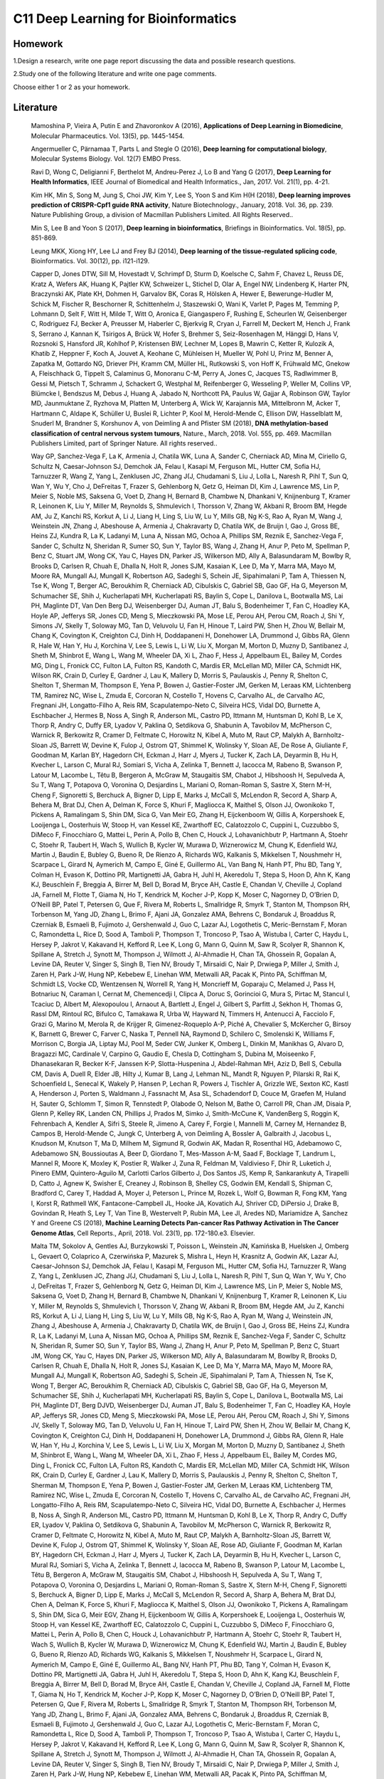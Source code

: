 ************************************
C11 Deep Learning for Bioinformatics
************************************

Homework
========

1.Design a research, write one page report discussing the data and possible research questions.

2.Study one of the following literature and write one page comments.

Choose either 1 or 2 as your homework.


Literature
==========

  Mamoshina P, Vieira A, Putin E and Zhavoronkov A (2016), **Applications of Deep Learning in Biomedicine**, Molecular Pharmaceutics. Vol. 13(5), pp. 1445-1454.

  Angermueller C, Pärnamaa T, Parts L and Stegle O (2016), **Deep learning for computational biology**, Molecular Systems Biology. Vol. 12(7) EMBO Press.

  Rav\i D, Wong C, Deligianni F, Berthelot M, Andreu-Perez J, Lo B and Yang G (2017), **Deep Learning for Health Informatics**, IEEE Journal of Biomedical and Health Informatics., Jan, 2017. Vol. 21(1), pp. 4-21.

  Kim HK, Min S, Song M, Jung S, Choi JW, Kim Y, Lee S, Yoon S and Kim H(H (2018), **Deep learning improves prediction of CRISPR-Cpf1 guide RNA activity**, Nature Biotechnology., January, 2018. Vol. 36, pp. 239. Nature Publishing Group, a division of Macmillan Publishers Limited. All Rights Reserved..

  Min S, Lee B and Yoon S (2017), **Deep learning in bioinformatics**, Briefings in Bioinformatics. Vol. 18(5), pp. 851-869.

  Leung MKK, Xiong HY, Lee LJ and Frey BJ (2014), **Deep learning of the tissue-regulated splicing code**, Bioinformatics. Vol. 30(12), pp. i121-i129.

  Capper D, Jones DTW, Sill M, Hovestadt V, Schrimpf D, Sturm D, Koelsche C, Sahm F, Chavez L, Reuss DE, Kratz A, Wefers AK, Huang K, Pajtler KW, Schweizer L, Stichel D, Olar A, Engel NW, Lindenberg K, Harter PN, Braczynski AK, Plate KH, Dohmen H, Garvalov BK, Coras R, Hölsken A, Hewer E, Bewerunge-Hudler M, Schick M, Fischer R, Beschorner R, Schittenhelm J, Staszewski O, Wani K, Varlet P, Pages M, Temming P, Lohmann D, Selt F, Witt H, Milde T, Witt O, Aronica E, Giangaspero F, Rushing E, Scheurlen W, Geisenberger C, Rodriguez FJ, Becker A, Preusser M, Haberler C, Bjerkvig R, Cryan J, Farrell M, Deckert M, Hench J, Frank S, Serrano J, Kannan K, Tsirigos A, Brück W, Hofer S, Brehmer S, Seiz-Rosenhagen M, Hänggi D, Hans V, Rozsnoki S, Hansford JR, Kohlhof P, Kristensen BW, Lechner M, Lopes B, Mawrin C, Ketter R, Kulozik A, Khatib Z, Heppner F, Koch A, Jouvet A, Keohane C, Mühleisen H, Mueller W, Pohl U, Prinz M, Benner A, Zapatka M, Gottardo NG, Driever PH, Kramm CM, Müller HL, Rutkowski S, von Hoff K, Frühwald MC, Gnekow A, Fleischhack G, Tippelt S, Calaminus G, Monoranu C-M, Perry A, Jones C, Jacques TS, Radlwimmer B, Gessi M, Pietsch T, Schramm J, Schackert G, Westphal M, Reifenberger G, Wesseling P, Weller M, Collins VP, Blümcke I, Bendszus M, Debus J, Huang A, Jabado N, Northcott PA, Paulus W, Gajjar A, Robinson GW, Taylor MD, Jaunmuktane Z, Ryzhova M, Platten M, Unterberg A, Wick W, Karajannis MA, Mittelbronn M, Acker T, Hartmann C, Aldape K, Schüller U, Buslei R, Lichter P, Kool M, Herold-Mende C, Ellison DW, Hasselblatt M, Snuderl M, Brandner S, Korshunov A, von Deimling A and Pfister SM (2018), **DNA methylation-based classification of central nervous system tumours**, Nature., March, 2018. Vol. 555, pp. 469. Macmillan Publishers Limited, part of Springer Nature. All rights reserved..

  Way GP, Sanchez-Vega F, La K, Armenia J, Chatila WK, Luna A, Sander C, Cherniack AD, Mina M, Ciriello G, Schultz N, Caesar-Johnson SJ, Demchok JA, Felau I, Kasapi M, Ferguson ML, Hutter CM, Sofia HJ, Tarnuzzer R, Wang Z, Yang L, Zenklusen JC, Zhang J(J, Chudamani S, Liu J, Lolla L, Naresh R, Pihl T, Sun Q, Wan Y, Wu Y, Cho J, DeFreitas T, Frazer S, Gehlenborg N, Getz G, Heiman DI, Kim J, Lawrence MS, Lin P, Meier S, Noble MS, Saksena G, Voet D, Zhang H, Bernard B, Chambwe N, Dhankani V, Knijnenburg T, Kramer R, Leinonen K, Liu Y, Miller M, Reynolds S, Shmulevich I, Thorsson V, Zhang W, Akbani R, Broom BM, Hegde AM, Ju Z, Kanchi RS, Korkut A, Li J, Liang H, Ling S, Liu W, Lu Y, Mills GB, Ng K-S, Rao A, Ryan M, Wang J, Weinstein JN, Zhang J, Abeshouse A, Armenia J, Chakravarty D, Chatila WK, de Bruijn I, Gao J, Gross BE, Heins ZJ, Kundra R, La K, Ladanyi M, Luna A, Nissan MG, Ochoa A, Phillips SM, Reznik E, Sanchez-Vega F, Sander C, Schultz N, Sheridan R, Sumer SO, Sun Y, Taylor BS, Wang J, Zhang H, Anur P, Peto M, Spellman P, Benz C, Stuart JM, Wong CK, Yau C, Hayes DN, Parker JS, Wilkerson MD, Ally A, Balasundaram M, Bowlby R, Brooks D, Carlsen R, Chuah E, Dhalla N, Holt R, Jones SJM, Kasaian K, Lee D, Ma Y, Marra MA, Mayo M, Moore RA, Mungall AJ, Mungall K, Robertson AG, Sadeghi S, Schein JE, Sipahimalani P, Tam A, Thiessen N, Tse K, Wong T, Berger AC, Beroukhim R, Cherniack AD, Cibulskis C, Gabriel SB, Gao GF, Ha G, Meyerson M, Schumacher SE, Shih J, Kucherlapati MH, Kucherlapati RS, Baylin S, Cope L, Danilova L, Bootwalla MS, Lai PH, Maglinte DT, Van Den Berg DJ, Weisenberger DJ, Auman JT, Balu S, Bodenheimer T, Fan C, Hoadley KA, Hoyle AP, Jefferys SR, Jones CD, Meng S, Mieczkowski PA, Mose LE, Perou AH, Perou CM, Roach J, Shi Y, Simons JV, Skelly T, Soloway MG, Tan D, Veluvolu U, Fan H, Hinoue T, Laird PW, Shen H, Zhou W, Bellair M, Chang K, Covington K, Creighton CJ, Dinh H, Doddapaneni H, Donehower LA, Drummond J, Gibbs RA, Glenn R, Hale W, Han Y, Hu J, Korchina V, Lee S, Lewis L, Li W, Liu X, Morgan M, Morton D, Muzny D, Santibanez J, Sheth M, Shinbrot E, Wang L, Wang M, Wheeler DA, Xi L, Zhao F, Hess J, Appelbaum EL, Bailey M, Cordes MG, Ding L, Fronick CC, Fulton LA, Fulton RS, Kandoth C, Mardis ER, McLellan MD, Miller CA, Schmidt HK, Wilson RK, Crain D, Curley E, Gardner J, Lau K, Mallery D, Morris S, Paulauskis J, Penny R, Shelton C, Shelton T, Sherman M, Thompson E, Yena P, Bowen J, Gastier-Foster JM, Gerken M, Leraas KM, Lichtenberg TM, Ramirez NC, Wise L, Zmuda E, Corcoran N, Costello T, Hovens C, Carvalho AL, de Carvalho AC, Fregnani JH, Longatto-Filho A, Reis RM, Scapulatempo-Neto C, Silveira HCS, Vidal DO, Burnette A, Eschbacher J, Hermes B, Noss A, Singh R, Anderson ML, Castro PD, Ittmann M, Huntsman D, Kohl B, Le X, Thorp R, Andry C, Duffy ER, Lyadov V, Paklina O, Setdikova G, Shabunin A, Tavobilov M, McPherson C, Warnick R, Berkowitz R, Cramer D, Feltmate C, Horowitz N, Kibel A, Muto M, Raut CP, Malykh A, Barnholtz-Sloan JS, Barrett W, Devine K, Fulop J, Ostrom QT, Shimmel K, Wolinsky Y, Sloan AE, De Rose A, Giuliante F, Goodman M, Karlan BY, Hagedorn CH, Eckman J, Harr J, Myers J, Tucker K, Zach LA, Deyarmin B, Hu H, Kvecher L, Larson C, Mural RJ, Somiari S, Vicha A, Zelinka T, Bennett J, Iacocca M, Rabeno B, Swanson P, Latour M, Lacombe L, Têtu B, Bergeron A, McGraw M, Staugaitis SM, Chabot J, Hibshoosh H, Sepulveda A, Su T, Wang T, Potapova O, Voronina O, Desjardins L, Mariani O, Roman-Roman S, Sastre X, Stern M-H, Cheng F, Signoretti S, Berchuck A, Bigner D, Lipp E, Marks J, McCall S, McLendon R, Secord A, Sharp A, Behera M, Brat DJ, Chen A, Delman K, Force S, Khuri F, Magliocca K, Maithel S, Olson JJ, Owonikoko T, Pickens A, Ramalingam S, Shin DM, Sica G, Van Meir EG, Zhang H, Eijckenboom W, Gillis A, Korpershoek E, Looijenga L, Oosterhuis W, Stoop H, van Kessel KE, Zwarthoff EC, Calatozzolo C, Cuppini L, Cuzzubbo S, DiMeco F, Finocchiaro G, Mattei L, Perin A, Pollo B, Chen C, Houck J, Lohavanichbutr P, Hartmann A, Stoehr C, Stoehr R, Taubert H, Wach S, Wullich B, Kycler W, Murawa D, Wiznerowicz M, Chung K, Edenfield WJ, Martin J, Baudin E, Bubley G, Bueno R, De Rienzo A, Richards WG, Kalkanis S, Mikkelsen T, Noushmehr H, Scarpace L, Girard N, Aymerich M, Campo E, Giné E, Guillermo AL, Van Bang N, Hanh PT, Phu BD, Tang Y, Colman H, Evason K, Dottino PR, Martignetti JA, Gabra H, Juhl H, Akeredolu T, Stepa S, Hoon D, Ahn K, Kang KJ, Beuschlein F, Breggia A, Birrer M, Bell D, Borad M, Bryce AH, Castle E, Chandan V, Cheville J, Copland JA, Farnell M, Flotte T, Giama N, Ho T, Kendrick M, Kocher J-P, Kopp K, Moser C, Nagorney D, O’Brien D, O’Neill BP, Patel T, Petersen G, Que F, Rivera M, Roberts L, Smallridge R, Smyrk T, Stanton M, Thompson RH, Torbenson M, Yang JD, Zhang L, Brimo F, Ajani JA, Gonzalez AMA, Behrens C, Bondaruk J, Broaddus R, Czerniak B, Esmaeli B, Fujimoto J, Gershenwald J, Guo C, Lazar AJ, Logothetis C, Meric-Bernstam F, Moran C, Ramondetta L, Rice D, Sood A, Tamboli P, Thompson T, Troncoso P, Tsao A, Wistuba I, Carter C, Haydu L, Hersey P, Jakrot V, Kakavand H, Kefford R, Lee K, Long G, Mann G, Quinn M, Saw R, Scolyer R, Shannon K, Spillane A, Stretch J, Synott M, Thompson J, Wilmott J, Al-Ahmadie H, Chan TA, Ghossein R, Gopalan A, Levine DA, Reuter V, Singer S, Singh B, Tien NV, Broudy T, Mirsaidi C, Nair P, Drwiega P, Miller J, Smith J, Zaren H, Park J-W, Hung NP, Kebebew E, Linehan WM, Metwalli AR, Pacak K, Pinto PA, Schiffman M, Schmidt LS, Vocke CD, Wentzensen N, Worrell R, Yang H, Moncrieff M, Goparaju C, Melamed J, Pass H, Botnariuc N, Caraman I, Cernat M, Chemencedji I, Clipca A, Doruc S, Gorincioi G, Mura S, Pirtac M, Stancul I, Tcaciuc D, Albert M, Alexopoulou I, Arnaout A, Bartlett J, Engel J, Gilbert S, Parfitt J, Sekhon H, Thomas G, Rassl DM, Rintoul RC, Bifulco C, Tamakawa R, Urba W, Hayward N, Timmers H, Antenucci A, Facciolo F, Grazi G, Marino M, Merola R, de Krijger R, Gimenez-Roqueplo A-P, Piché A, Chevalier S, McKercher G, Birsoy K, Barnett G, Brewer C, Farver C, Naska T, Pennell NA, Raymond D, Schilero C, Smolenski K, Williams F, Morrison C, Borgia JA, Liptay MJ, Pool M, Seder CW, Junker K, Omberg L, Dinkin M, Manikhas G, Alvaro D, Bragazzi MC, Cardinale V, Carpino G, Gaudio E, Chesla D, Cottingham S, Dubina M, Moiseenko F, Dhanasekaran R, Becker K-F, Janssen K-P, Slotta-Huspenina J, Abdel-Rahman MH, Aziz D, Bell S, Cebulla CM, Davis A, Duell R, Elder JB, Hilty J, Kumar B, Lang J, Lehman NL, Mandt R, Nguyen P, Pilarski R, Rai K, Schoenfield L, Senecal K, Wakely P, Hansen P, Lechan R, Powers J, Tischler A, Grizzle WE, Sexton KC, Kastl A, Henderson J, Porten S, Waldmann J, Fassnacht M, Asa SL, Schadendorf D, Couce M, Graefen M, Huland H, Sauter G, Schlomm T, Simon R, Tennstedt P, Olabode O, Nelson M, Bathe O, Carroll PR, Chan JM, Disaia P, Glenn P, Kelley RK, Landen CN, Phillips J, Prados M, Simko J, Smith-McCune K, VandenBerg S, Roggin K, Fehrenbach A, Kendler A, Sifri S, Steele R, Jimeno A, Carey F, Forgie I, Mannelli M, Carney M, Hernandez B, Campos B, Herold-Mende C, Jungk C, Unterberg A, von Deimling A, Bossler A, Galbraith J, Jacobus L, Knudson M, Knutson T, Ma D, Milhem M, Sigmund R, Godwin AK, Madan R, Rosenthal HG, Adebamowo C, Adebamowo SN, Boussioutas A, Beer D, Giordano T, Mes-Masson A-M, Saad F, Bocklage T, Landrum L, Mannel R, Moore K, Moxley K, Postier R, Walker J, Zuna R, Feldman M, Valdivieso F, Dhir R, Luketich J, Pinero EMM, Quintero-Aguilo M, Carlotti Carlos Gilberto J, Dos Santos JS, Kemp R, Sankarankuty A, Tirapelli D, Catto J, Agnew K, Swisher E, Creaney J, Robinson B, Shelley CS, Godwin EM, Kendall S, Shipman C, Bradford C, Carey T, Haddad A, Moyer J, Peterson L, Prince M, Rozek L, Wolf G, Bowman R, Fong KM, Yang I, Korst R, Rathmell WK, Fantacone-Campbell JL, Hooke JA, Kovatich AJ, Shriver CD, DiPersio J, Drake B, Govindan R, Heath S, Ley T, Van Tine B, Westervelt P, Rubin MA, Lee JI, Aredes ND, Mariamidze A, Sanchez Y and Greene CS (2018), **Machine Learning Detects Pan-cancer Ras Pathway Activation in The Cancer Genome Atlas**, Cell Reports., April, 2018. Vol. 23(1), pp. 172-180.e3. Elsevier.

  Malta TM, Sokolov A, Gentles AJ, Burzykowski T, Poisson L, Weinstein JN, Kamińska B, Huelsken J, Omberg L, Gevaert O, Colaprico A, Czerwińska P, Mazurek S, Mishra L, Heyn H, Krasnitz A, Godwin AK, Lazar AJ, Caesar-Johnson SJ, Demchok JA, Felau I, Kasapi M, Ferguson ML, Hutter CM, Sofia HJ, Tarnuzzer R, Wang Z, Yang L, Zenklusen JC, Zhang J(J, Chudamani S, Liu J, Lolla L, Naresh R, Pihl T, Sun Q, Wan Y, Wu Y, Cho J, DeFreitas T, Frazer S, Gehlenborg N, Getz G, Heiman DI, Kim J, Lawrence MS, Lin P, Meier S, Noble MS, Saksena G, Voet D, Zhang H, Bernard B, Chambwe N, Dhankani V, Knijnenburg T, Kramer R, Leinonen K, Liu Y, Miller M, Reynolds S, Shmulevich I, Thorsson V, Zhang W, Akbani R, Broom BM, Hegde AM, Ju Z, Kanchi RS, Korkut A, Li J, Liang H, Ling S, Liu W, Lu Y, Mills GB, Ng K-S, Rao A, Ryan M, Wang J, Weinstein JN, Zhang J, Abeshouse A, Armenia J, Chakravarty D, Chatila WK, de Bruijn I, Gao J, Gross BE, Heins ZJ, Kundra R, La K, Ladanyi M, Luna A, Nissan MG, Ochoa A, Phillips SM, Reznik E, Sanchez-Vega F, Sander C, Schultz N, Sheridan R, Sumer SO, Sun Y, Taylor BS, Wang J, Zhang H, Anur P, Peto M, Spellman P, Benz C, Stuart JM, Wong CK, Yau C, Hayes DN, Parker JS, Wilkerson MD, Ally A, Balasundaram M, Bowlby R, Brooks D, Carlsen R, Chuah E, Dhalla N, Holt R, Jones SJ, Kasaian K, Lee D, Ma Y, Marra MA, Mayo M, Moore RA, Mungall AJ, Mungall K, Robertson AG, Sadeghi S, Schein JE, Sipahimalani P, Tam A, Thiessen N, Tse K, Wong T, Berger AC, Beroukhim R, Cherniack AD, Cibulskis C, Gabriel SB, Gao GF, Ha G, Meyerson M, Schumacher SE, Shih J, Kucherlapati MH, Kucherlapati RS, Baylin S, Cope L, Danilova L, Bootwalla MS, Lai PH, Maglinte DT, Berg DJVD, Weisenberger DJ, Auman JT, Balu S, Bodenheimer T, Fan C, Hoadley KA, Hoyle AP, Jefferys SR, Jones CD, Meng S, Mieczkowski PA, Mose LE, Perou AH, Perou CM, Roach J, Shi Y, Simons JV, Skelly T, Soloway MG, Tan D, Veluvolu U, Fan H, Hinoue T, Laird PW, Shen H, Zhou W, Bellair M, Chang K, Covington K, Creighton CJ, Dinh H, Doddapaneni H, Donehower LA, Drummond J, Gibbs RA, Glenn R, Hale W, Han Y, Hu J, Korchina V, Lee S, Lewis L, Li W, Liu X, Morgan M, Morton D, Muzny D, Santibanez J, Sheth M, Shinbrot E, Wang L, Wang M, Wheeler DA, Xi L, Zhao F, Hess J, Appelbaum EL, Bailey M, Cordes MG, Ding L, Fronick CC, Fulton LA, Fulton RS, Kandoth C, Mardis ER, McLellan MD, Miller CA, Schmidt HK, Wilson RK, Crain D, Curley E, Gardner J, Lau K, Mallery D, Morris S, Paulauskis J, Penny R, Shelton C, Shelton T, Sherman M, Thompson E, Yena P, Bowen J, Gastier-Foster JM, Gerken M, Leraas KM, Lichtenberg TM, Ramirez NC, Wise L, Zmuda E, Corcoran N, Costello T, Hovens C, Carvalho AL, de Carvalho AC, Fregnani JH, Longatto-Filho A, Reis RM, Scapulatempo-Neto C, Silveira HC, Vidal DO, Burnette A, Eschbacher J, Hermes B, Noss A, Singh R, Anderson ML, Castro PD, Ittmann M, Huntsman D, Kohl B, Le X, Thorp R, Andry C, Duffy ER, Lyadov V, Paklina O, Setdikova G, Shabunin A, Tavobilov M, McPherson C, Warnick R, Berkowitz R, Cramer D, Feltmate C, Horowitz N, Kibel A, Muto M, Raut CP, Malykh A, Barnholtz-Sloan JS, Barrett W, Devine K, Fulop J, Ostrom QT, Shimmel K, Wolinsky Y, Sloan AE, Rose AD, Giuliante F, Goodman M, Karlan BY, Hagedorn CH, Eckman J, Harr J, Myers J, Tucker K, Zach LA, Deyarmin B, Hu H, Kvecher L, Larson C, Mural RJ, Somiari S, Vicha A, Zelinka T, Bennett J, Iacocca M, Rabeno B, Swanson P, Latour M, Lacombe L, Têtu B, Bergeron A, McGraw M, Staugaitis SM, Chabot J, Hibshoosh H, Sepulveda A, Su T, Wang T, Potapova O, Voronina O, Desjardins L, Mariani O, Roman-Roman S, Sastre X, Stern M-H, Cheng F, Signoretti S, Berchuck A, Bigner D, Lipp E, Marks J, McCall S, McLendon R, Secord A, Sharp A, Behera M, Brat DJ, Chen A, Delman K, Force S, Khuri F, Magliocca K, Maithel S, Olson JJ, Owonikoko T, Pickens A, Ramalingam S, Shin DM, Sica G, Meir EGV, Zhang H, Eijckenboom W, Gillis A, Korpershoek E, Looijenga L, Oosterhuis W, Stoop H, van Kessel KE, Zwarthoff EC, Calatozzolo C, Cuppini L, Cuzzubbo S, DiMeco F, Finocchiaro G, Mattei L, Perin A, Pollo B, Chen C, Houck J, Lohavanichbutr P, Hartmann A, Stoehr C, Stoehr R, Taubert H, Wach S, Wullich B, Kycler W, Murawa D, Wiznerowicz M, Chung K, Edenfield WJ, Martin J, Baudin E, Bubley G, Bueno R, Rienzo AD, Richards WG, Kalkanis S, Mikkelsen T, Noushmehr H, Scarpace L, Girard N, Aymerich M, Campo E, Giné E, Guillermo AL, Bang NV, Hanh PT, Phu BD, Tang Y, Colman H, Evason K, Dottino PR, Martignetti JA, Gabra H, Juhl H, Akeredolu T, Stepa S, Hoon D, Ahn K, Kang KJ, Beuschlein F, Breggia A, Birrer M, Bell D, Borad M, Bryce AH, Castle E, Chandan V, Cheville J, Copland JA, Farnell M, Flotte T, Giama N, Ho T, Kendrick M, Kocher J-P, Kopp K, Moser C, Nagorney D, O’Brien D, O’Neill BP, Patel T, Petersen G, Que F, Rivera M, Roberts L, Smallridge R, Smyrk T, Stanton M, Thompson RH, Torbenson M, Yang JD, Zhang L, Brimo F, Ajani JA, Gonzalez AMA, Behrens C, Bondaruk J, Broaddus R, Czerniak B, Esmaeli B, Fujimoto J, Gershenwald J, Guo C, Lazar AJ, Logothetis C, Meric-Bernstam F, Moran C, Ramondetta L, Rice D, Sood A, Tamboli P, Thompson T, Troncoso P, Tsao A, Wistuba I, Carter C, Haydu L, Hersey P, Jakrot V, Kakavand H, Kefford R, Lee K, Long G, Mann G, Quinn M, Saw R, Scolyer R, Shannon K, Spillane A, Stretch J, Synott M, Thompson J, Wilmott J, Al-Ahmadie H, Chan TA, Ghossein R, Gopalan A, Levine DA, Reuter V, Singer S, Singh B, Tien NV, Broudy T, Mirsaidi C, Nair P, Drwiega P, Miller J, Smith J, Zaren H, Park J-W, Hung NP, Kebebew E, Linehan WM, Metwalli AR, Pacak K, Pinto PA, Schiffman M, Schmidt LS, Vocke CD, Wentzensen N, Worrell R, Yang H, Moncrieff M, Goparaju C, Melamed J, Pass H, Botnariuc N, Caraman I, Cernat M, Chemencedji I, Clipca A, Doruc S, Gorincioi G, Mura S, Pirtac M, Stancul I, Tcaciuc D, Albert M, Alexopoulou I, Arnaout A, Bartlett J, Engel J, Gilbert S, Parfitt J, Sekhon H, Thomas G, Rassl DM, Rintoul RC, Bifulco C, Tamakawa R, Urba W, Hayward N, Timmers H, Antenucci A, Facciolo F, Grazi G, Marino M, Merola R, de Krijger R, Gimenez-Roqueplo A-P, Piché A, Chevalier S, McKercher G, Birsoy K, Barnett G, Brewer C, Farver C, Naska T, Pennell NA, Raymond D, Schilero C, Smolenski K, Williams F, Morrison C, Borgia JA, Liptay MJ, Pool M, Seder CW, Junker K, Omberg L, Dinkin M, Manikhas G, Alvaro D, Bragazzi MC, Cardinale V, Carpino G, Gaudio E, Chesla D, Cottingham S, Dubina M, Moiseenko F, Dhanasekaran R, Becker K-F, Janssen K-P, Slotta-Huspenina J, Abdel-Rahman MH, Aziz D, Bell S, Cebulla CM, Davis A, Duell R, Elder JB, Hilty J, Kumar B, Lang J, Lehman NL, Mandt R, Nguyen P, Pilarski R, Rai K, Schoenfield L, Senecal K, Wakely P, Hansen P, Lechan R, Powers J, Tischler A, Grizzle WE, Sexton KC, Kastl A, Henderson J, Porten S, Waldmann J, Fassnacht M, Asa SL, Schadendorf D, Couce M, Graefen M, Huland H, Sauter G, Schlomm T, Simon R, Tennstedt P, Olabode O, Nelson M, Bathe O, Carroll PR, Chan JM, Disaia P, Glenn P, Kelley RK, Landen CN, Phillips J, Prados M, Simko J, Smith-McCune K, VandenBerg S, Roggin K, Fehrenbach A, Kendler A, Sifri S, Steele R, Jimeno A, Carey F, Forgie I, Mannelli M, Carney M, Hernandez B, Campos B, Herold-Mende C, Jungk C, Unterberg A, von Deimling A, Bossler A, Galbraith J, Jacobus L, Knudson M, Knutson T, Ma D, Milhem M, Sigmund R, Godwin AK, Madan R, Rosenthal HG, Adebamowo C, Adebamowo SN, Boussioutas A, Beer D, Giordano T, Mes-Masson A-M, Saad F, Bocklage T, Landrum L, Mannel R, Moore K, Moxley K, Postier R, Walker J, Zuna R, Feldman M, Valdivieso F, Dhir R, Luketich J, Pinero EMM, Quintero-Aguilo M, Carlotti CG, Santos JSD, Kemp R, Sankarankuty A, Tirapelli D, Catto J, Agnew K, Swisher E, Creaney J, Robinson B, Shelley CS, Godwin EM, Kendall S, Shipman C, Bradford C, Carey T, Haddad A, Moyer J, Peterson L, Prince M, Rozek L, Wolf G, Bowman R, Fong KM, Yang I, Korst R, Rathmell WK, Fantacone-Campbell JL, Hooke JA, Kovatich AJ, Shriver CD, DiPersio J, Drake B, Govindan R, Heath S, Ley T, Tine BV, Westervelt P, Rubin MA, Lee JI, Aredes ND, Mariamidze A, Stuart JM, Hoadley KA, Laird PW, Noushmehr H and Wiznerowicz M (2018), **Machine Learning Identifies Stemness Features Associated with Oncogenic Dedifferentiation**, Cell. Vol. 173(2), pp. 338 - 354.e15.

  Ahneman DT, Estrada JG, Lin S, Dreher SD and Doyle AG (2018), **Predicting reaction performance in C-N cross-coupling using machine learning**, Science., April, 2018. Vol. 360(6385), pp. 186.

  Alipanahi B, Delong A, Weirauch MT and Frey BJ (2015), **Predicting the sequence specificities of DNA- and RNA-binding proteins by deep learning**, Nature Biotechnology., 07, 2015. Vol. 33, pp. 831 EP -. Nature Publishing Group, a division of Macmillan Publishers Limited. All Rights Reserved. SN -.

  Abelson S, Collord G, Ng SWK, Weissbrod O, Mendelson Cohen N, Niemeyer E, Barda N, Zuzarte PC, Heisler L, Sundaravadanam Y, Luben R, Hayat S, Wang TT, Zhao Z, Cirlan I, Pugh TJ, Soave D, Ng K, Latimer C, Hardy C, Raine K, Jones D, Hoult D, Britten A, McPherson JD, Johansson M, Mbabaali F, Eagles J, Miller JK, Pasternack D, Timms L, Krzyzanowski P, Awadalla P, Costa R, Segal E, Bratman SV, Beer P, Behjati S, Martincorena I, Wang JCY, Bowles KM, Quirós JR, Karakatsani A, La Vecchia C, Trichopoulou A, Salamanca-Fernández E, Huerta JM, Barricarte A, Travis RC, Tumino R, Masala G, Boeing H, Panico S, Kaaks R, Krämer A, Sieri S, Riboli E, Vineis P, Foll M, McKay J, Polidoro S, Sala N, Khaw K-T, Vermeulen R, Campbell PJ, Papaemmanuil E, Minden MD, Tanay A, Balicer RD, Wareham NJ, Gerstung M, Dick JE, Brennan P, Vassiliou GS and Shlush LI (2018), **Prediction of acute myeloid leukaemia risk in healthy individuals**, Nature., July, 2018. Vol. 559(7714), pp. 400-404.

  Kim B-J and Kim S-H (2018), **Prediction of inherited genomic susceptibility to 20 common cancer types by a supervised machine-learning method**, Proceedings of the National Academy of Sciences. Vol. 115(6), pp. 1322-1327. National Academy of Sciences.

  Ren J, Ahlgren NA, Lu YY, Fuhrman JA and Sun F (2017), **VirFinder: a novel k-mer based tool for identifying viral sequences from assembled metagenomic data**, Microbiome., Jul, 2017. Vol. 5(1), pp. 69.
